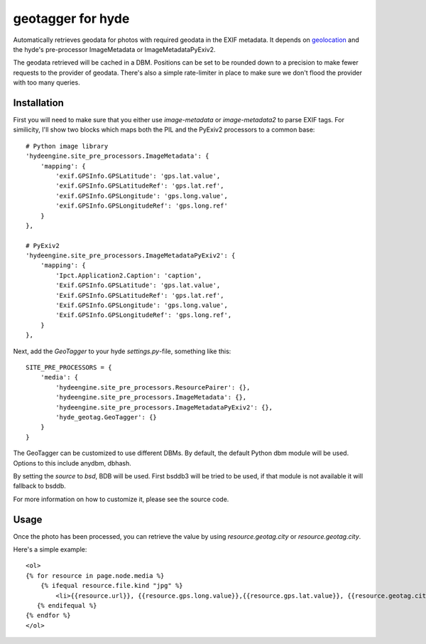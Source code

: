 geotagger for hyde
==================

Automatically retrieves geodata for photos with required geodata in the EXIF
metadata. It depends on geolocation_ and the hyde's pre-processor
ImageMetadata or ImageMetadataPyExiv2.

.. _geolocation: http://github.com/op/geolocation/

The geodata retrieved will be cached in a DBM. Positions can be set to be
rounded down to a precision to make fewer requests to the provider of geodata.
There's also a simple rate-limiter in place to make sure we don't flood the
provider with too many queries.

Installation
------------

First you will need to make sure that you either use `image-metadata` or
`image-metadata2` to parse EXIF tags. For similicity, I'll show two blocks
which maps both the PIL and the PyExiv2 processors to a common base::

  # Python image library
  'hydeengine.site_pre_processors.ImageMetadata': {
      'mapping': {
          'exif.GPSInfo.GPSLatitude': 'gps.lat.value',
          'exif.GPSInfo.GPSLatitudeRef': 'gps.lat.ref',
          'exif.GPSInfo.GPSLongitude': 'gps.long.value',
          'exif.GPSInfo.GPSLongitudeRef': 'gps.long.ref'
      }
  },

  # PyExiv2
  'hydeengine.site_pre_processors.ImageMetadataPyExiv2': {
      'mapping': {
          'Ipct.Application2.Caption': 'caption',
          'Exif.GPSInfo.GPSLatitude': 'gps.lat.value',
          'Exif.GPSInfo.GPSLatitudeRef': 'gps.lat.ref',
          'Exif.GPSInfo.GPSLongitude': 'gps.long.value',
          'Exif.GPSInfo.GPSLongitudeRef': 'gps.long.ref',
      }
  },

Next, add the `GeoTagger` to your hyde `settings.py`-file, something like this::

  SITE_PRE_PROCESSORS = {
      'media': {
          'hydeengine.site_pre_processors.ResourcePairer': {},
          'hydeengine.site_pre_processors.ImageMetadata': {},
          'hydeengine.site_pre_processors.ImageMetadataPyExiv2': {},
          'hyde_geotag.GeoTagger': {}
      }
  }

The GeoTagger can be customized to use different DBMs. By default, the default
Python dbm module will be used. Options to this include anydbm, dbhash.

By setting the `source` to `bsd`, BDB will be used. First bsddb3 will be tried
to be used, if that module is not available it will fallback to bsddb.

For more information on how to customize it, please see the source code.

Usage
-----

Once the photo has been processed, you can retrieve the value by using
`resource.geotag.city` or `resource.geotag.city`.

Here's a simple example::

  <ol>
  {% for resource in page.node.media %}
      {% ifequal resource.file.kind "jpg" %}
          <li>{{resource.url}}, {{resource.gps.long.value}},{{resource.gps.lat.value}}, {{resource.geotag.city}}, {{resource.geotag.country}}</li>
     {% endifequal %}
  {% endfor %}
  </ol>
